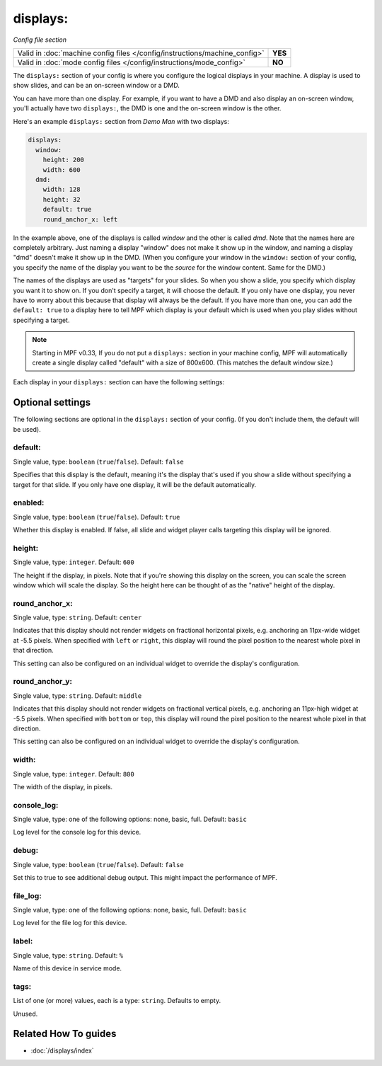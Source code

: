 displays:
=========

*Config file section*

+----------------------------------------------------------------------------+---------+
| Valid in :doc:`machine config files </config/instructions/machine_config>` | **YES** |
+----------------------------------------------------------------------------+---------+
| Valid in :doc:`mode config files </config/instructions/mode_config>`       | **NO**  |
+----------------------------------------------------------------------------+---------+

.. overview

The ``displays:`` section of your config is where you configure the logical displays in your machine. A display is used
to show slides, and can be an on-screen window or a DMD.

You can have more than one display. For example, if you want to have a DMD and also display an on-screen window, you'll
actually have two ``displays:``, the DMD is one and the on-screen window is the other.

Here's an example ``displays:`` section from *Demo Man* with two displays:

.. code-block:: mpf-config

   displays:
     window:
       height: 200
       width: 600
     dmd:
       width: 128
       height: 32
       default: true
       round_anchor_x: left

In the example above, one of the displays is called *window* and the other is called *dmd*. Note that the names here are
completely arbitrary. Just naming a display "window" does not make it show up in the window, and naming a display "dmd"
doesn't make it show up in the DMD. (When you configure your window in the ``window:`` section of your config, you
specify the name of the display you want to be the *source* for the window content. Same for the DMD.)

The names of the displays are used as "targets" for your slides. So when you show a slide, you specify which display
you want it to show on. If you don't specify a target, it will choose the default. If you only have one display, you
never have to worry about this because that display will always be the default. If you have more than one, you can add
the ``default: true`` to a display here to tell MPF which display is your default which is used when you play slides
without specifying a target.

.. note::

   Starting in MPF v0.33, If you do not put a ``displays:`` section in your
   machine config, MPF will automatically create a single display called
   "default" with a size of 800x600. (This matches the default window size.)

Each display in your ``displays:`` section can have the following settings:

.. config


Optional settings
-----------------

The following sections are optional in the ``displays:`` section of your config. (If you don't include them, the default will be used).

default:
~~~~~~~~
Single value, type: ``boolean`` (``true``/``false``). Default: ``false``

Specifies that this display is the default, meaning it's the display that's used if you show a slide without specifying
a target for that slide. If you only have one display, it will be the default automatically.

enabled:
~~~~~~~~

Single value, type: ``boolean`` (``true``/``false``). Default: ``true``

Whether this display is enabled. If false, all slide and widget player calls
targeting this display will be ignored.

height:
~~~~~~~
Single value, type: ``integer``. Default: ``600``

The height if the display, in pixels. Note that if you're showing this display on the screen, you can scale the screen
window which will scale the display. So the height here can be thought of as the "native" height of the display.

round_anchor_x:
~~~~~~~~~~~~~~~
Single value, type: ``string``. Default: ``center``

Indicates that this display should not render widgets on fractional horizontal pixels,
e.g. anchoring an 11px-wide widget at -5.5 pixels. When specified with ``left`` or ``right``, this
display will round the pixel position to the nearest whole pixel in that direction.

This setting can also be configured on an individual widget to override the display's configuration.

round_anchor_y:
~~~~~~~~~~~~~~~
Single value, type: ``string``. Default: ``middle``

Indicates that this display should not render widgets on fractional vertical pixels,
e.g. anchoring an 11px-high widget at -5.5 pixels. When specified with ``bottom`` or ``top``, this
display will round the pixel position to the nearest whole pixel in that direction.

This setting can also be configured on an individual widget to override the display's configuration.

width:
~~~~~~
Single value, type: ``integer``. Default: ``800``

The width of the display, in pixels.

console_log:
~~~~~~~~~~~~
Single value, type: one of the following options: none, basic, full. Default: ``basic``

Log level for the console log for this device.

debug:
~~~~~~
Single value, type: ``boolean`` (``true``/``false``). Default: ``false``

Set this to true to see additional debug output. This might impact the performance of MPF.

file_log:
~~~~~~~~~
Single value, type: one of the following options: none, basic, full. Default: ``basic``

Log level for the file log for this device.

label:
~~~~~~
Single value, type: ``string``. Default: ``%``

Name of this device in service mode.

tags:
~~~~~
List of one (or more) values, each is a type: ``string``. Defaults to empty.

Unused.


Related How To guides
---------------------

* :doc:`/displays/index`
